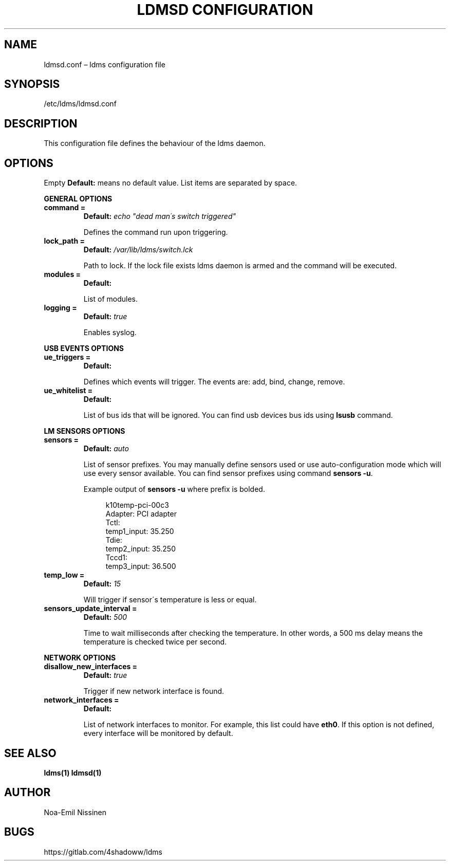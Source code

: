 .TH "LDMSD CONFIGURATION" 5 "2021-06-02" "1.0"
.SH NAME
ldmsd.conf – ldms configuration file

.SH SYNOPSIS
/etc/ldms/ldmsd.conf

.SH DESCRIPTION
This configuration file defines the behaviour of the ldms daemon.

.SH OPTIONS
Empty \fBDefault:\fR means no default value. List items are separated by space.

.B GENERAL OPTIONS
.TP
.B command =
.B Default:
.I echo \[dq]dead man\'s switch triggered\[dq]

Defines the command run upon triggering.
.TP
.B lock_path =
.B Default:
.I /var/lib/ldms/switch.lck

Path to lock. If the lock file exists ldms daemon is armed and the command will be executed.
.TP
.B modules =
.B Default:

List of modules.
.TP
.B logging =
.B Default:
.I true

Enables syslog.
.PP
.B USB EVENTS OPTIONS
.TP
.B ue_triggers =
.B Default:

Defines which events will trigger. The events are: add, bind, change, remove.
.TP
.B ue_whitelist =
.B Default:

List of bus ids that will be ignored. You can find usb devices bus ids using
.B lsusb
command.

.PP
.B LM SENSORS OPTIONS
.TP
.B sensors =
.B Default:
.I auto

List of sensor prefixes. You may manually define sensors used or
use auto-configuration mode which will use every sensor available.
You can find sensor prefixes using command \fBsensors -u\fR.

Example output of \fBsensors -u\fR where prefix is bolded.

.EX
.in +4n
k10temp-pci-00c3
Adapter: PCI adapter
Tctl:
  temp1_input: 35.250
Tdie:
  temp2_input: 35.250
Tccd1:
  temp3_input: 36.500
.in
.EE

.TP
.B temp_low =
.B Default:
.I 15

Will trigger if sensor\'s temperature is less or equal.
.TP
.B sensors_update_interval =
.B Default:
.I 500

Time to wait milliseconds after checking the temperature.
In other words, a 500 ms delay means the temperature is checked twice per second.

.PP
.B NETWORK OPTIONS
.TP
.B disallow_new_interfaces =
.B Default:
.I true

Trigger if new network interface is found.

.TP
.B network_interfaces =
.B Default:

List of network interfaces to monitor. For example, this list could have \fBeth0\fR.
If this option is not defined, every interface will be monitored by default.

.SH SEE ALSO
.BR ldms(1)
.BR ldmsd(1)

.SH AUTHOR
Noa-Emil Nissinen

.SH BUGS
https://gitlab.com/4shadoww/ldms
